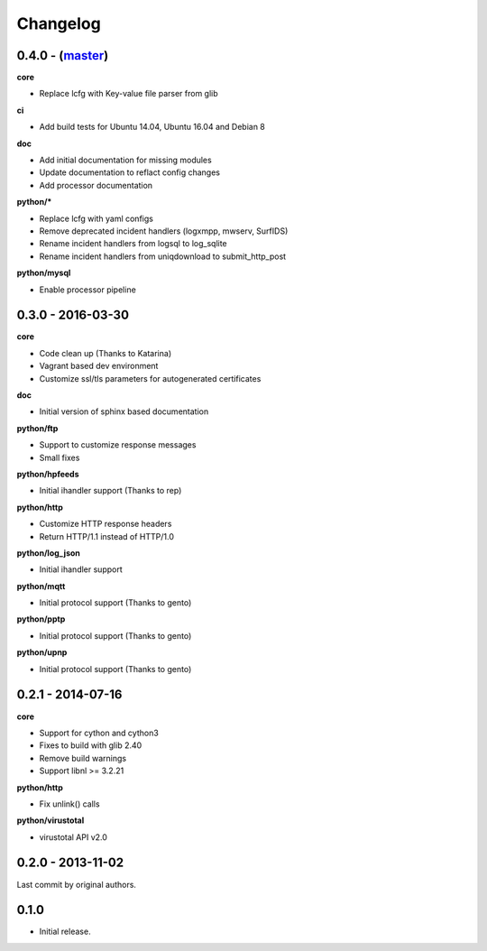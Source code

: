 Changelog
=========

0.4.0 - (`master`_)
~~~~~~~~~~~~~~~~~~~

**core**

* Replace lcfg with Key-value file parser from glib

**ci**

* Add build tests for Ubuntu 14.04, Ubuntu 16.04 and Debian 8

**doc**

* Add initial documentation for missing modules
* Update documentation to reflact config changes
* Add processor documentation

**python/***

* Replace lcfg with yaml configs
* Remove deprecated incident handlers (logxmpp, mwserv, SurfIDS)
* Rename incident handlers from logsql to log_sqlite
* Rename incident handlers from uniqdownload to submit_http_post

**python/mysql**

* Enable processor pipeline

0.3.0 - 2016-03-30
~~~~~~~~~~~~~~~~~~

**core**

* Code clean up (Thanks to Katarina)
* Vagrant based dev environment
* Customize ssl/tls parameters for autogenerated certificates

**doc**

* Initial version of sphinx based documentation

**python/ftp**

* Support to customize response messages
* Small fixes

**python/hpfeeds**

* Initial ihandler support (Thanks to rep)

**python/http**

* Customize HTTP response headers
* Return HTTP/1.1 instead of HTTP/1.0

**python/log_json**

* Initial ihandler support

**python/mqtt**

* Initial protocol support (Thanks to gento)

**python/pptp**

* Initial protocol support (Thanks to gento)

**python/upnp**

* Initial protocol support (Thanks to gento)

0.2.1 - 2014-07-16
~~~~~~~~~~~~~~~~~~

**core**

* Support for cython and cython3
* Fixes to build with glib 2.40
* Remove build warnings
* Support libnl >= 3.2.21

**python/http**

* Fix unlink() calls

**python/virustotal**

* virustotal API v2.0

0.2.0 - 2013-11-02
~~~~~~~~~~~~~~~~~~

Last commit by original authors.

0.1.0
~~~~~

* Initial release.

.. _`master`: https://github.com/DinoTools/dionaea

